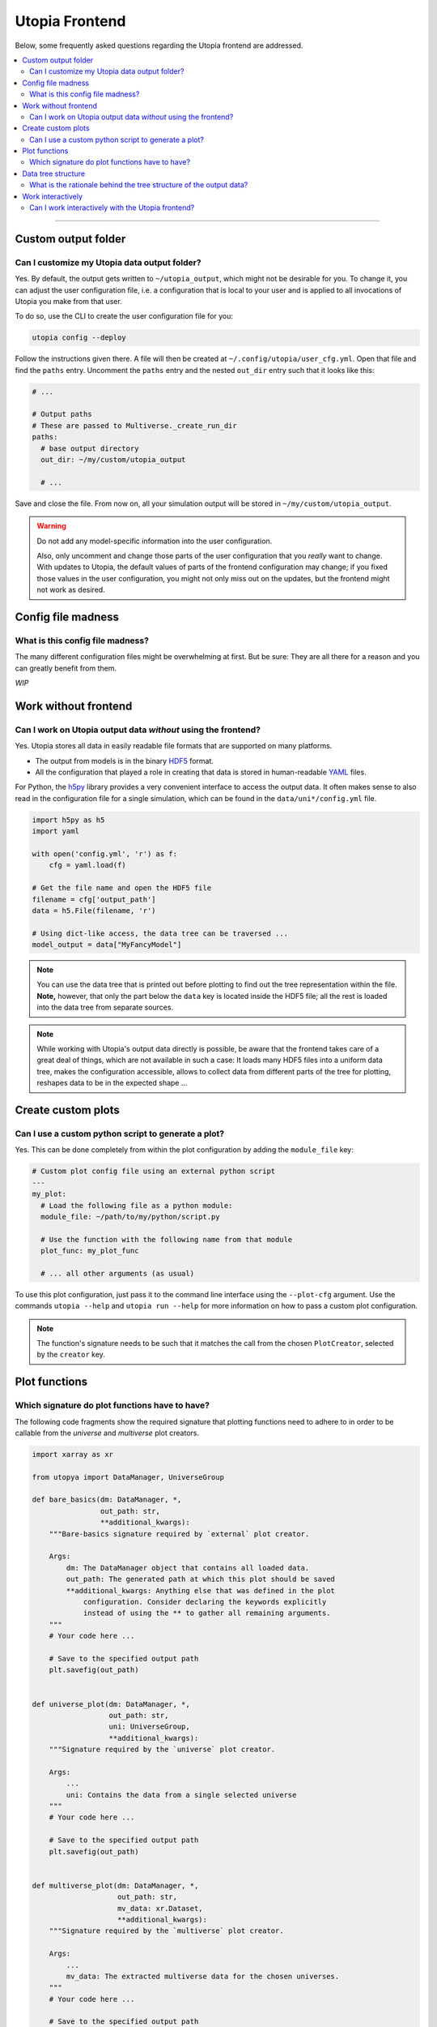Utopia Frontend
===============

Below, some frequently asked questions regarding the Utopia frontend are addressed.

.. contents::
   :local:
   :depth: 2

----

Custom output folder
--------------------
Can I customize my Utopia data output folder?
^^^^^^^^^^^^^^^^^^^^^^^^^^^^^^^^^^^^^^^^^^^^^

Yes. By default, the output gets written to ``~/utopia_output``, which might not be desirable for you. To change it, you can adjust the user configuration file, i.e. a configuration that is local to your user and is applied to all invocations of Utopia you make from that user.

To do so, use the CLI to create the user configuration file for you:

.. code-block:: bash

  utopia config --deploy

Follow the instructions given there. A file will then be created at ``~/.config/utopia/user_cfg.yml``. Open that file and find the ``paths`` entry. Uncomment the ``paths`` entry and the nested ``out_dir`` entry such that it looks like this:

.. code-block:: yaml

  # ...

  # Output paths
  # These are passed to Multiverse._create_run_dir
  paths:
    # base output directory
    out_dir: ~/my/custom/utopia_output

    # ...

Save and close the file. From now on, all your simulation output will be stored in ``~/my/custom/utopia_output``.

.. warning::

  Do not add any model-specific information into the user configuration.

  Also, only uncomment and change those parts of the user configuration that you *really* want to change. With updates to Utopia, the default values of parts of the frontend configuration may change; if you fixed those values in the user configuration, you might not only miss out on the updates, but the frontend might not work as desired.


Config file madness
-------------------
What is this config file madness?
^^^^^^^^^^^^^^^^^^^^^^^^^^^^^^^^^


The many different configuration files might be overwhelming at first. But be sure: They are all there for a reason and you can greatly benefit from them.

*WIP*


Work without frontend
---------------------
Can I work on Utopia output data *without* using the frontend?
^^^^^^^^^^^^^^^^^^^^^^^^^^^^^^^^^^^^^^^^^^^^^^^^^^^^^^^^^^^^^^

Yes. Utopia stores all data in easily readable file formats that are supported on many platforms.

* The output from models is in the binary `HDF5 <https://en.wikipedia.org/wiki/Hierarchical_Data_Format#HDF5>`_ format.
* All the configuration that played a role in creating that data is stored in human-readable `YAML <https://en.wikipedia.org/wiki/YAML>`_ files.

For Python, the `h5py <http://www.h5py.org>`_ library provides a very convenient interface to access the output data. It often makes sense to also read in the configuration file for a single simulation, which can be found in the ``data/uni*/config.yml`` file.

.. code-block:: python

   import h5py as h5
   import yaml

   with open('config.yml', 'r') as f:
       cfg = yaml.load(f)

   # Get the file name and open the HDF5 file
   filename = cfg['output_path']
   data = h5.File(filename, 'r')

   # Using dict-like access, the data tree can be traversed ...
   model_output = data["MyFancyModel"]

.. note::

  You can use the data tree that is printed out before plotting to find out the tree representation within the file. **Note,** however, that only the part below the ``data`` key is located inside the HDF5 file; all the rest is loaded into the data tree from separate sources.

.. note::

  While working with Utopia's output data directly is possible, be aware that the frontend takes care of a great deal of things, which are not available in such a case: It loads many HDF5 files into a uniform data tree, makes the configuration accessible, allows to collect data from different parts of the tree for plotting, reshapes data to be in the expected shape ...


Create custom plots
-------------------
Can I use a custom python script to generate a plot?
^^^^^^^^^^^^^^^^^^^^^^^^^^^^^^^^^^^^^^^^^^^^^^^^^^^^

Yes. This can be done completely from within the plot configuration by adding the ``module_file`` key:

.. code-block:: yaml

   # Custom plot config file using an external python script
   ---
   my_plot:
     # Load the following file as a python module:
     module_file: ~/path/to/my/python/script.py

     # Use the function with the following name from that module
     plot_func: my_plot_func

     # ... all other arguments (as usual)

To use this plot configuration, just pass it to the command line interface using the ``--plot-cfg`` argument. Use the commands ``utopia --help`` and ``utopia run --help`` for more information on how to pass a custom plot configuration.

.. note::

  The function's signature needs to be such that it matches the call from the chosen ``PlotCreator``, selected by the ``creator`` key.


Plot functions
--------------
Which signature do plot functions have to have?
^^^^^^^^^^^^^^^^^^^^^^^^^^^^^^^^^^^^^^^^^^^^^^^

The following code fragments show the required signature that plotting functions need to adhere to in order to be callable from the `universe` and `multiverse` plot creators.

.. code-block:: python

  import xarray as xr

  from utopya import DataManager, UniverseGroup

  def bare_basics(dm: DataManager, *,
                  out_path: str,
                  **additional_kwargs):
      """Bare-basics signature required by `external` plot creator.

      Args:
          dm: The DataManager object that contains all loaded data.
          out_path: The generated path at which this plot should be saved
          **additional_kwargs: Anything else that was defined in the plot
              configuration. Consider declaring the keywords explicitly
              instead of using the ** to gather all remaining arguments.
      """
      # Your code here ...

      # Save to the specified output path
      plt.savefig(out_path)


  def universe_plot(dm: DataManager, *,
                    out_path: str,
                    uni: UniverseGroup,
                    **additional_kwargs):
      """Signature required by the `universe` plot creator.

      Args:
          ...
          uni: Contains the data from a single selected universe
      """
      # Your code here ...

      # Save to the specified output path
      plt.savefig(out_path)


  def multiverse_plot(dm: DataManager, *,
                      out_path: str,
                      mv_data: xr.Dataset,
                      **additional_kwargs):
      """Signature required by the `multiverse` plot creator.

      Args:
          ...
          mv_data: The extracted multiverse data for the chosen universes.
      """
      # Your code here ...

      # Save to the specified output path
      plt.savefig(out_path)

.. note::

  It is highly recommended to use the ``out_path`` argument for saving the
  figure. This makes use of the existing interface and puts the output data
  in a directory relative to the simulation data.
  

Data tree structure
-------------------
What is the rationale behind the tree structure of the output data?
^^^^^^^^^^^^^^^^^^^^^^^^^^^^^^^^^^^^^^^^^^^^^^^^^^^^^^^^^^^^^^^^^^^

*TODO*

Work interactively 
------------------
Can I work interactively with the Utopia frontend?
^^^^^^^^^^^^^^^^^^^^^^^^^^^^^^^^^^^^^^^^^^^^^^^^^^

:doc:`Yes. </frontend/interactive>`

